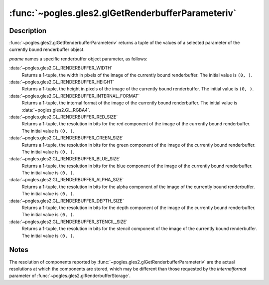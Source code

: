:func:`~pogles.gles2.glGetRenderbufferParameteriv`
==================================================

.. function:: pogles.gles2.glGetRenderbufferParameteriv(target, pname) -> (value, ...)

    Return parameters of a renderbuffer object.

    :param target: is the target renderbuffer object.  It must be
            :data:`~pogles.gles2.GL_RENDERBUFFER`.
    :type target: int
    :param pname: is the renderbuffer object parameter.  It must be
            :data:`~pogles.gles2.GL_RENDERBUFFER_WIDTH`,
            :data:`~pogles.gles2.GL_RENDERBUFFER_HEIGHT`,
            :data:`~pogles.gles2.GL_RENDERBUFFER_INTERNAL_FORMAT`,
            :data:`~pogles.gles2.GL_RENDERBUFFER_RED_SIZE`,
            :data:`~pogles.gles2.GL_RENDERBUFFER_GREEN_SIZE`,
            :data:`~pogles.gles2.GL_RENDERBUFFER_BLUE_SIZE`,
            :data:`~pogles.gles2.GL_RENDERBUFFER_ALPHA_SIZE`,
            :data:`~pogles.gles2.GL_RENDERBUFFER_DEPTH_SIZE` or
            :data:`~pogles.gles2.GL_RENDERBUFFER_STENCIL_SIZE`.
    :type pname: int
    :raises: :exc:`~pogles.gles2.GLException`
    :return: A tuple of the parameter's values.


Description
-----------

:func:`~pogles.gles2.glGetRenderbufferParameteriv` returns a tuple of the
values of a selected parameter of the currently bound renderbuffer object.

*pname* names a specific renderbuffer object parameter, as follows:

:data:`~pogles.gles2.GL_RENDERBUFFER_WIDTH`
    Returns a 1-tuple, the width in pixels of the image of the currently bound
    renderbuffer.  The initial value is ``(0, )``.

:data:`~pogles.gles2.GL_RENDERBUFFER_HEIGHT`
    Returns a 1-tuple, the height in pixels of the image of the currently bound
    renderbuffer.  The initial value is ``(0, )``.

:data:`~pogles.gles2.GL_RENDERBUFFER_INTERNAL_FORMAT`
    Returns a 1-tuple, the internal format of the image of the currently bound
    renderbuffer.  The initial value is :data:`~pogles.gles2.GL_RGBA4`.

:data:`~pogles.gles2.GL_RENDERBUFFER_RED_SIZE`
    Returns a 1-tuple, the resolution in bits for the red component of the
    image of the currently bound renderbuffer.  The initial value is ``(0, )``.

:data:`~pogles.gles2.GL_RENDERBUFFER_GREEN_SIZE`
    Returns a 1-tuple, the resolution in bits for the green component of the
    image of the currently bound renderbuffer.  The initial value is ``(0, )``.

:data:`~pogles.gles2.GL_RENDERBUFFER_BLUE_SIZE`
    Returns a 1-tuple, the resolution in bits for the blue component of the
    image of the currently bound renderbuffer.  The initial value is ``(0, )``.

:data:`~pogles.gles2.GL_RENDERBUFFER_ALPHA_SIZE`
    Returns a 1-tuple, the resolution in bits for the alpha component of the
    image of the currently bound renderbuffer.  The initial value is ``(0, )``.

:data:`~pogles.gles2.GL_RENDERBUFFER_DEPTH_SIZE`
    Returns a 1-tuple, the resolution in bits for the depth component of the
    image of the currently bound renderbuffer.  The initial value is ``(0, )``.

:data:`~pogles.gles2.GL_RENDERBUFFER_STENCIL_SIZE`
    Returns a 1-tuple, the resolution in bits for the stencil component of the
    image of the currently bound renderbuffer.  The initial value is ``(0, )``.


Notes
-----

The resolution of components reported by
:func:`~pogles.gles2.glGetRenderbufferParameteriv` are the actual resolutions
at which the components are stored, which may be different than those requested
by the *internalformat* parameter of
:func:`~pogles.gles2.glRenderbufferStorage`.
